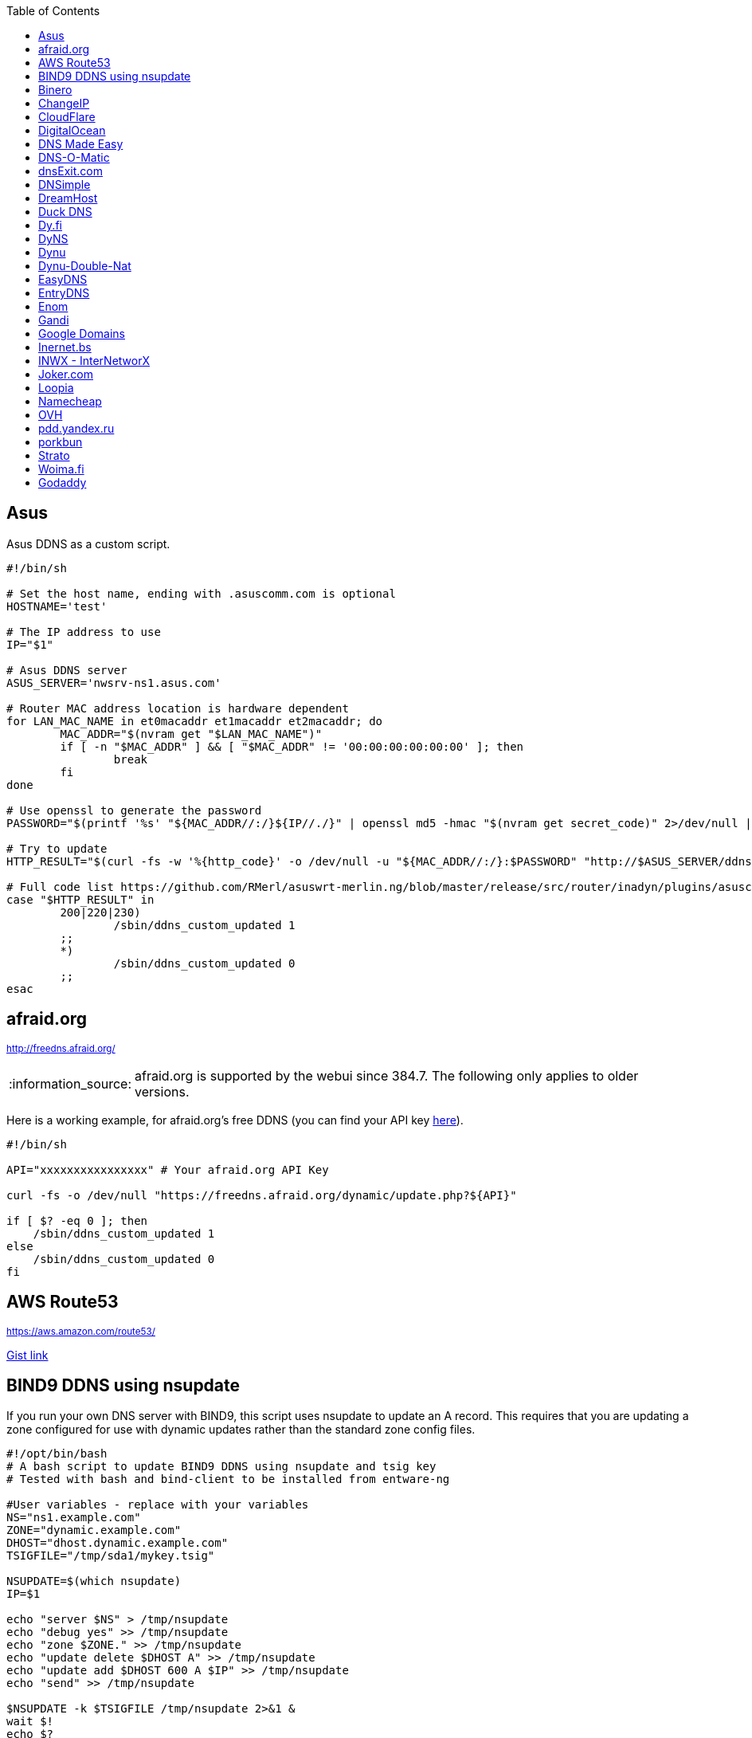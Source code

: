 // include a table of contents
:toc:
// set the default syntax highlighting to shell
:source-language: shell
// define the icons for admonitions
:tip-caption: :bulb:
:note-caption: :information_source:
:important-caption: :heavy_exclamation_mark:
:caution-caption: :fire:
:warning-caption: :warning:

== Asus
Asus DDNS as a custom script.

[source]
....
                                                                                      
#!/bin/sh

# Set the host name, ending with .asuscomm.com is optional
HOSTNAME='test'

# The IP address to use
IP="$1"

# Asus DDNS server
ASUS_SERVER='nwsrv-ns1.asus.com'

# Router MAC address location is hardware dependent
for LAN_MAC_NAME in et0macaddr et1macaddr et2macaddr; do
	MAC_ADDR="$(nvram get "$LAN_MAC_NAME")"
	if [ -n "$MAC_ADDR" ] && [ "$MAC_ADDR" != '00:00:00:00:00:00' ]; then
		break
	fi
done

# Use openssl to generate the password
PASSWORD="$(printf '%s' "${MAC_ADDR//:/}${IP//./}" | openssl md5 -hmac "$(nvram get secret_code)" 2>/dev/null | awk '{print toupper($2)}')"

# Try to update
HTTP_RESULT="$(curl -fs -w '%{http_code}' -o /dev/null -u "${MAC_ADDR//:/}:$PASSWORD" "http://$ASUS_SERVER/ddns/update.jsp?hostname=${HOSTNAME%.asuscomm.com}.asuscomm.com&myip=$IP")"

# Full code list https://github.com/RMerl/asuswrt-merlin.ng/blob/master/release/src/router/inadyn/plugins/asuscomm.c#L293
case "$HTTP_RESULT" in
	200|220|230)
		/sbin/ddns_custom_updated 1
	;;
	*)
		/sbin/ddns_custom_updated 0
	;;
esac

....

[[afraidorg]]
== afraid.org
^http://freedns.afraid.org/^

NOTE: afraid.org is supported by the webui since 384.7.  The following only applies to older versions.

Here is a working example, for afraid.org's free DDNS (you can find your API key http://freedns.afraid.org/dynamic/[here]).

[source]
....
                                                                                      
#!/bin/sh

API="xxxxxxxxxxxxxxxx" # Your afraid.org API Key

curl -fs -o /dev/null "https://freedns.afraid.org/dynamic/update.php?${API}"

if [ $? -eq 0 ]; then
    /sbin/ddns_custom_updated 1
else
    /sbin/ddns_custom_updated 0
fi
....

== AWS Route53
^https://aws.amazon.com/route53/^

https://gist.github.com/venator85/0b677e535dd35e2cd02c54ed445221ed[Gist link]

== BIND9 DDNS using nsupdate

If you run your own DNS server with BIND9, this script uses nsupdate to
update an A record. This requires that you are updating a zone
configured for use with dynamic updates rather than the standard zone
config files.

[source]
....
#!/opt/bin/bash
# A bash script to update BIND9 DDNS using nsupdate and tsig key
# Tested with bash and bind-client to be installed from entware-ng

#User variables - replace with your variables
NS="ns1.example.com"
ZONE="dynamic.example.com"
DHOST="dhost.dynamic.example.com"
TSIGFILE="/tmp/sda1/mykey.tsig"

NSUPDATE=$(which nsupdate)
IP=$1

echo "server $NS" > /tmp/nsupdate
echo "debug yes" >> /tmp/nsupdate
echo "zone $ZONE." >> /tmp/nsupdate
echo "update delete $DHOST A" >> /tmp/nsupdate
echo "update add $DHOST 600 A $IP" >> /tmp/nsupdate
echo "send" >> /tmp/nsupdate

$NSUPDATE -k $TSIGFILE /tmp/nsupdate 2>&1 &
wait $!
echo $?

if [ $?==0 ]; then
    /sbin/ddns_custom_updated 1
else
    /sbin/ddns_custom_updated 0
fi
....

== Binero
^https://www.binero.se/guider/guider-dom-nnamn/dns/anv-ndning-av-dyndns^

This scripts add support for using curl with Binero.se. Edit url and credentials.

[source]
....
#!/bin/sh

url="first.test.com second.test.com"           # can add multiple domains separated by space
credentials=username:password                  # username and password
wanip=${1}

binero_dns_update() {
   for domain in $url
      do
         hostname='hostname='"$domain"
         myip='myip='"$wanip"
         status=$(curl -s -u "$credentials" -d "$hostname" -d "$myip" https://dyndns.binero.se/nic/update)
         logger -s -t ddns "Domain $domain reports $status"
      done
      case "$status" in
         good*|nochg*) /sbin/ddns_custom_updated 1 ;;
         abuse) /sbin/ddns_custom_updated 1 ;;
         *) /sbin/ddns_custom_updated 0 ;;
      esac
}
binero_dns_update
exit 0
....

== ChangeIP
^https://www.changeip.com/dns.php^

Here is a very basic script for ChangeIP.com.

[source]
....
#!/bin/sh

USERNAME="user" # Your username
PASSWORD="password" # Your password
HOSTNAME="hostname" # Your DNS hostname

curl -fs -o /dev/null "https://nic.changeip.com/nic/update?u=${USERNAME}&p=${PASSWORD}&hostname=${HOSTNAME}"

if [ $? -eq 0 ]; then
  /sbin/ddns_custom_updated 1
else
  /sbin/ddns_custom_updated 0
fi
....

== CloudFlare
^https://www.cloudflare.com/dns/^

If you use CloudFlare for your domains, this script can update any A
record on your account.

[source]
....
#!/bin/sh

ZONEID= # Your zone id, hex16 string
RECORDID= # You DNS record ID, hex16 string
RECORDNAME= # Your DNS record name, e.g. sub.example.com
API= # Cloudflare API Key
IP=${1}
 
curl -fs -o /dev/null -X PUT "https://api.cloudflare.com/client/v4/zones/$ZONEID/dns_records/$RECORDID" \
  -H "Authorization: Bearer $API" \
  -H "Content-Type: application/json" \
  --data "{\"type\":\"A\",\"name\":\"$RECORDNAME\",\"content\":\"$IP\",\"ttl\":120,\"proxied\":false}"
   
if [ $? -eq 0 ]; then
  /sbin/ddns_custom_updated 1
else
  /sbin/ddns_custom_updated 0
fi
....

== DigitalOcean
^https://www.digitalocean.com/docs/networking/dns/^

You can find details on how to obtain the record id for your DigitalOcean DNS records in https://surdu.me/2019/07/28/digital-ocean-ddns.html[this blog post].

[source]
....
#!/bin/sh

ACCESS_TOKEN=#See https://www.digitalocean.com/docs/api/create-personal-access-token/
DOMAIN=#YOUR-DOMAIN
RECORD_ID=#YOUR-RECORD-ID

IP=${1}

curl \
  -fs -o /dev/null \
  -X PUT \
  -H "Content-Type: application/json" \
  -H "Authorization: Bearer $ACCESS_TOKEN" \
  -d "{\"data\":\"$IP\"}" \
  "https://api.digitalocean.com/v2/domains/$DOMAIN/records/$RECORD_ID"

if [ $? -eq 0 ]; then
  /sbin/ddns_custom_updated 1
else
  /sbin/ddns_custom_updated 0
fi

....

== DNS Made Easy
^http://www.dnsmadeeasy.com/integration/dynamicdns/^

[source]
....
#!/bin/sh
#---------------------------------------------------------------------------
# Update using dnsmadeeasy.com API
#---------------------------------------------------------------------------
update_dynamic_dns () {
  if [ -n "$WAN_IP_ADDRESS" ]; then
    logger "$0: using WAN IP address $WAN_IP_ADDRESS for dynamic DNS"
    resp=`curl -k $DYNDNS_URL`
    rcode=$?
    logger "$0: ddns response: $resp; result code: $rcode"
    if [ $resp != "success" ] && [ $resp != "error-record-ip-same" ]; then
      /sbin/ddns_custom_updated 0
      return 1
    else
      /sbin/ddns_custom_updated 1
      return 0
    fi
  else
    logger "$0: WARNING: no WAN IP address available.  Not updating dynamic DNS."
    /sbin/ddns_custom_updated 0
    return 1
  fi
}


#===========================================================================


logger "$0 event called with args: $@"

WAN_IP_ADDRESS=${1}
DYNDNS_ID="<set to your dyn DNS record ID"
DYNDNS_PASSWORD="set to your dyn DNS record password"
DYNDNS_URL="https://www.dnsmadeeasy.com/servlet/updateip?id=$DYNDNS_ID&password=$DYNDNS_PASSWORD&ip=$WAN_IP_ADDRESS"

update_dynamic_dns
....

== DNS-O-Matic
^https://www.dnsomatic.com^

If you use DNS-O-Matic to update your domains, this script can update
all or a single host record on your account. To use this, replace
`dnsomatic_username`, `dnsomatic_password` with your own values. You can
refer to the https://www.dnsomatic.com/wiki/api#sample_updates[DNS-O-Matic API Documentation] for additional info.

Note: the HOSTNAME specified in the script below will update all records
setup in your DNS-O-Matic account to have it only update a single host
you will need to modify it accordingly. In some cases this may require
you to specify the host entry, sometimes the domain entry.

To troubleshoot update issues you can run the curl command directly from
the command line by passing in your details and removing the --silent
option. If you get back good and your IP address back you've got it
setup correctly. If you get back nohost, you're not passing in the
correct hostname value.

[source]
....
#!/bin/sh
# Update the following variables:
USERNAME=dnsomatic_username
PASSWORD=dnsomatic_password
HOSTNAME=all.dnsomatic.com

# Should be no need to modify anything beyond this point
/usr/sbin/curl -k --silent -u "$USERNAME:$PASSWORD" "https://updates.dnsomatic.com/nic/update?hostname=$HOSTNAME&wildcard=NOCHG&mx=NOCHG&backmx=NOCHG&myip=$1" >/dev/null 2>&1

if [ $? -eq 0 ]; then
        /sbin/ddns_custom_updated 1
else
        /sbin/ddns_custom_updated 0
fi
....

*Note:* It seems that the DNS-O-Matic API (at least when using a single
https command) does _not_ like an email address as the user name and
will fail. DNS-O-Matic no longer allows the creation of a separate user
name. However there is a workaround: Your DNS-O-Matic account is the
same as your OpenDNS account. If you go to _my account_ at opendns.com
and choose _display name_ (purportedly for forum use), this will also
work in this script for user name. The suggestion above about running
the _curl_ command directly from the command line to test is really
useful!

[[dnsexitcom]]
== dnsExit.com
^http://www.dnsexit.com/Direct.sv?cmd=dynDns^

NOTE: The example below uses non-HTTPS which isn't recommended. dnsExit.com doesn't have HTTPS method available.

Free DNS server that also offers DDNS services.

[source]
....
#!/bin/sh
USER=
PASS=
DOMAIN="example.com;example.com"
URL=$(wget -qO - "http://www.dnsexit.com/ipupdate/dyndata.txt"|grep -i url|cut -f2 -d=|tr -d '\r')
set -o pipefail
wget -qO - "$URL?login=$USER&password=$PASS&host=$DOMAIN" | logger -t ddns-start
if [ $? -eq 0 ]; then
  /sbin/ddns_custom_updated 1
else
  /sbin/ddns_custom_updated 0
fi
....

== DNSimple
^https://developer.dnsimple.com^

This script adds DNSimple support, get token, account_id, zone_id and record_id from the site or API
and edit all the constant variables at the top of the script.

[source]
....
#!/bin/sh

TOKEN="youroauth2token"   # The API v2 OAuth token
ACCOUNT_ID="123456789"    # Replace with your account ID
ZONE_ID="yourzoneid.com"  # The zone ID is the name of the zone (or domain)
RECORD_ID="123456789"     # Replace with the Record ID
IP=${1}

curl --silent \
     -H "Authorization: Bearer $TOKEN" \
     -H "Content-Type: application/json" \
     -H "Accept: application/json" \
     -X "PATCH" \
     -i "https://api.dnsimple.com/v2/$ACCOUNT_ID/zones/$ZONE_ID/records/$RECORD_ID" \
     -d "{\"content\":\"$IP\"}" > /dev/null

if [ $? -eq 0 ]; then
    /sbin/ddns_custom_updated 1
else
    /sbin/ddns_custom_updated 0
fi
....

== DreamHost
^https://www.dreamhost.com/domains/^

Requires an API key with permissions for dns-list_records, dns-remove_record, and dns-add_record.

See https://panel.dreamhost.com/?tree=home.api for details

[source]
....
#!/bin/sh
#-------------------
# DreamHost DNS updater, partly based on the "dreamhost-dynamic-dns"
# script by Paul Clement (github.com/clempaul/dreamhost-dynamic-dns)
#-------------------

KEY="XXXXX"
RECORD="foobar.example.com"
IP=${1}

fail() {
  /sbin/ddns_custom_updated 0
  exit 1
}

APIRequest() {
  local CMD=$1
  local ARGS=$2
  local UUID="`curl -sL 'https://uuid-serve.herokuapp.com/bulk/1'`"
  local DATA="key=${KEY}&unique_id=${UUID}&cmd=${CMD}&${ARGS}"
  local RESPONSE="`curl -s --data "${DATA}" 'https://api.dreamhost.com/'`"
  if [ $? -ne 0 ]; then fail; fi

  # If "success" is not in the response, then the request failed
  printf "${RESPONSE}" | grep "^success$" > /dev/null 2>&1
  if [ $? -ne 0 ]; then fail; fi

  printf "${RESPONSE}"
}

# Get current record value
OLD_VALUE="`APIRequest dns-list_records 'type=A&editable=1' \
                       | grep "\s${RECORD}\sA" | awk '{print $5}'`"
if [ $? -ne 0 ]; then fail; fi

if [ "${OLD_VALUE}" != "${IP}" ]; then
  if [ -n "${OLD_VALUE}" ]; then
    # Remove the existing record
    APIRequest dns-remove_record "record=${RECORD}&type=A&value=${OLD_VALUE}"
  fi
  # Add the new record
  APIRequest dns-add_record "record=${RECORD}&type=A&value=${IP}"
fi

/sbin/ddns_custom_updated 1
....

== Duck DNS
^https://www.duckdns.org^

Just replace `yoursubdomain` and `your-token` with the values you got
from duckdns. The hostname you set up in the GUI doesn't matter, but I
recommend setting it to your subdomain anyway.

[source]
----
#!/bin/sh

# register a subdomain at https://www.duckdns.org/ to get your token
SUBDOMAIN="yoursubdomain"
TOKEN="your-token"

# no modification below needed
curl --silent "https://www.duckdns.org/update?domains=$SUBDOMAIN&token=$TOKEN&ip=$1" >/dev/null 2>&1
if [ $? -eq 0 ];
then
    /sbin/ddns_custom_updated 1
else
    /sbin/ddns_custom_updated 0
fi
----

[[dyfi]]
== Dy.fi
^http://www.dy.fi/^

Just edit USERNAME, PASSWORD and HOSTNAME according to your setup, and
you should be good to go. Dy.fi drops hosts after 7 days of inactivity,
so I'd also recommend setting the "Forced refresh interval (in days)"
setting in the web ui to 7.

[source]
....
#!/bin/sh
# http://www.dy.fi/page/specification

USERNAME="yourusername@whatever.com"
PASSWORD="yourtopsecretpassword"
HOSTNAME="yourhostname.dy.fi"

curl -D - --user $USERNAME:$PASSWORD https://www.dy.fi/nic/update?hostname=$HOSTNAME >/dev/null 2>&1

if [ $? -eq 0 ]; then
        /sbin/ddns_custom_updated 1
else
        /sbin/ddns_custom_updated 0
fi
....

== DyNS
^http://dyns.cx^

NOTE: the example below uses non-HTTPS which isn't recommended. See example for afraid above.

provide a number of free and premium DNS related services for home or
office use.

[source]
....
#!/bin/sh
#
# http://dyns.cx/documentation/technical/protocol/v1.1.php
                
USERNAME=   
PASSWORD=   
HOSTNAME=
DOMAIN=  # optional                       
IP=${1}                                                                                                        
DEBUG= # set to true while testing                                                                                          
                                                                                                               
URL="http://www.dyns.net/postscript011.php?username=${USERNAME}&password=${PASSWORD}&host=${HOSTNAME}&ip=${IP}"
if [ -n "${DOMAIN}" ] ; then   
  URL="${URL}&domain=${DOMAIN}"
fi                         
if [ -n "${DEBUG}" ] ; then
  URL="${URL}&devel=1"     
fi                           
                             
wget -q -O - "$URL"          
if [ $? -eq 0 ]; then        
  /sbin/ddns_custom_updated 1
else                         
  /sbin/ddns_custom_updated 0
fi                           
....

== Dynu
^https://www.dynu.com/DynamicDNS^

[source]
....
#!/bin/sh
#
# https://www.dynu.com/en-US/DynamicDNS/IP-Update-Protocol

HOSTNAME=YOUR-HOSTNAME.dynu.com
PASSWORD=YOUR-SUPERSECRET-PASSWORD
IP=${1}

URL="https://api.dynu.com/nic/update?hostname=${HOSTNAME}&myip=${IP}&password=${PASSWORD}"

ANSWER=$(wget -q -O - "$URL")

if [ "$ANSWER" == "good ${IP}" ] || [ "$ANSWER" == "nochg" ]; then
  /sbin/ddns_custom_updated 1
else
  /sbin/ddns_custom_updated 0
fi
....

== Dynu-Double-Nat
^https://www.dynu.com/DynamicDNS^

[source]
....
#!/bin/sh
#
# https://www.dynu.com/en-US/DynamicDNS/IP-Update-Protocol

HOSTNAME=YOUR-HOSTNAME.dynu.com
PASSWORD=YOUR-SUPERSECRET-PASSWORD or can use MD5 hash of password
IP=$(curl --silent http://api.ipify.org/)

URL="https://api.dynu.com/nic/update?hostname=${HOSTNAME}&myip=${IP}&password=${PASSWORD}"

ANSWER=$(wget -q -O - "$URL")

if [ "$ANSWER" == "good" ] || [ "$ANSWER" == "nochg" ] || [ "$ANSWER" == "good ${IP}" ]; then
  /sbin/ddns_custom_updated 1
else
  /sbin/ddns_custom_updated 0
fi
....



== EasyDNS
^https://www.easydns.com/^

[source]
....
#!/bin/sh
#
# This script provides dynamic DNS update support for the EasyDNS service on
# the Merlin asuswrt router firmware.
#
#  
#   Command Line examples you can try in your web browser or CLI
# wget -qO - "http://api.cp.easydns.com/dyn/tomato.php?login=EDIT-ME&password=EDIT-ME&wildcard=no&hostname=EDIT.ME.EM&0ED.IT0.0ME.TOO"
#
# curl -k "http://EDIT-USER:EDIT-PASSWORD@api.cp.easydns.com/dyn/tomato.php?&wildcard=no&hostname=EDIT-ME&myip=0ED.IT0.0ME.TOO"


date >> /tmp/ddns-start.log
echo "$#: $*" >> /tmp/ddns-start.log

# This should be the domain (or hostname) to be updated.
# Seems as you can add more DDNS with this method, This works for me very well
# as I need two A records to be updated from DDNS.
#   You should be able to add a C, D, etc if needed. 
DOMAIN_A=ADD DOMAIN HERE
DOMAIN_B=ADD 2nd DOMAIN HERE

# This is where your EasyDNS user name and the update token obtained from
# EasyDNS needs to be modified.
EASYDNS_USERNAME=Change to your login name.
EASYDNS_PASSWORD=Change to your taken.

# Set wildcard "on" if you want this to map any host under your domain
# to the new IP address otherwise "off".
WILDCARD=off

# This is set directly from http://helpwiki.easydns.com/index.php/Dynamic_DNS#Setting_up_your_system_to_use_Dynamic_DNS
# Their possibly may be another URI_BASE='https://members.easydns.com/dyn/dyndns.php' 
# I have had no luck with this other URI so far, but the one currently set works great. 
URI_BASE="http://api.cp.easydns.com/dyn/tomato.php"

# This is where your wan IP comes from.
WAN_IP=$1

# This is curl, update to DOMAIN_A
curl --silent -k -u "$EASYDNS_USERNAME:$EASYDNS_PASSWORD" \
        "$URI_BASE?wildcard=$WILDCARD&hostname=$DOMAIN_A&myip=$WAN_IP"

# This is curl update to DOMAIN_B Remove the comment from the last 
# two lines from this section to activate the secound DDNS updater.  
# If you need more updaters you should be able to copy the curl lines, and change
# DOMAIN_B to DOMAIN_X if you are on the same account and server. If not you will 
# Need to make a few other changes for each. 
#curl --silent -k -u "$EASYDNS_USERNAME:$EASYDNS_PASSWORD" \
#        "$URI_BASE?wildcard=$WILDCARD&hostname=$DOMAIN_B&myip=$WAN_IP"

# The last lines tell the web gui that we have or have not updated. 
if [ $? -eq 0 ]; then
        /sbin/ddns_custom_updated 1
else
        /sbin/ddns_custom_updated 0
fi
....
== EntryDNS
^https://entrydns.net/^

[source]
.....
#!/bin/sh
# Update the following variables:
TOKEN=your_real_token     

# Should be no need to modify anything beyond this point
resp=$(/usr/sbin/curl -s -k -X PUT -d "" https://entrydns.net/records/modify/$TOKEN)
rcode=$?

if [ "$rcode" == "0"  -a "$resp" == "OK" ]; then
  /sbin/ddns_custom_updated 1
else
  /sbin/ddns_custom_updated 0
fi

.....

== Enom
^https://www.enomcentral.com/^

This updates @ and * records so the base domain and any subdomains will also be updated.
Only requires the domain password entering into the script as "pw", hostname (zone) is entered into DDNS admin web page as "host" and WAN IP is passed to script as $1


[source]
.....
#!/bin/sh
# AsusWRT Merlin DDNS updater for Enom      
# WAN IP is passed to script as $1       
# host/domain should be set in the web admin
# set your domain password below 
pw=WRITE_YOUR_PASSWORD_HERE
                                      
host=$(nvram get ddns_hostname_x)   
ip=${1}                             
nserver="reseller.enom.com"         
                                    
wget -O- "${nserver}/interface.asp?\
command=SetDnsHost\   
&HostName=@\                                                                     
&Zone=${host}\                                                                     
&DomainPassword=${pw}\                                                           
&Address=${ip}"                                                                  
                                                                                 
# the following sets a wildcard (*) so that any subdomains resolve to the same ip
wget -O- "${nserver}/interface.asp?\
command=SetDnsHost\   
&HostName=*\                        
&Zone=${host}\                                       
&DomainPassword=${pw}\                             
&Address=${ip}"                                    
if [ $? -eq 0 ]; then                              
         /sbin/ddns_custom_updated 1               
         logger "DDNS updated ${host} set to ${ip}"
else                                
         /sbin/ddns_custom_updated 0
fi

.....

== Gandi
^http://doc.livedns.gandi.net/^

This updates the `@` and `*` `A` records while leaving any others intact by deafult. Change the SUBDOMAIN variable to update a specific A Record.

[source]
....
                                                                                      
#!/bin/sh

APIKEY="XXXXXXXXXXXXXXXXXXXXXXXX" # Your 24-character API key
DOMAIN="example.com" # The domain to be updated
SUBDOMAIN="{@,*}"    # The Sub-Domain to update, use {$@,*} to update base domain (*.example.com), or change to "home" for home.example.com

IP=${1}

curl -fs -o /dev/null -X PUT -H "Content-Type: application/json" \
	-H "X-Api-Key: ${APIKEY}" \
	-d "{\"rrset_ttl\": 10800, \"rrset_values\": [\"${IP}\"]}" \
	"https://dns.api.gandi.net/api/v5/domains/${DOMAIN}/records/${SUBDOMAIN}/A"

if [ $? -eq 0 ]; then
	/sbin/ddns_custom_updated 1
else
	/sbin/ddns_custom_updated 0
fi
....

== Google Domains
NOTE: Asus added built-in Google Domains support at some point, so check first if your current firmware version offers it on the webui.

Transfer your domain to Google and enjoy free DDNS and other features.

[source]
....
#!/bin/sh

set -u

U=xxxx
P=xxxx
H=xxxx

# args: username password hostname
google_dns_update() {
  CMD=$(curl -s https://$1:$2@domains.google.com/nic/update?hostname=$3)
  logger "google-ddns-updated: $CMD"
  case "$CMD" in
    good*|nochg*) /sbin/ddns_custom_updated 1 ;;
    abuse) /sbin/ddns_custom_updated 1 ;;
    *) /sbin/ddns_custom_updated 0 ;;
  esac
}

google_dns_update $U $P $H

exit 0
....

[[inernetbs]]
== Inernet.bs
^http://www.internet.bs^

[source]
....
#!/bin/sh

USER=username-goes-here
PASS=unbreakable-password
DOMAIN=mydomain.site

wget --no-check-certificate -qO - "https://dyndns.topdns.com/update?hostname=$DOMAIN&username=$USER&password=$PASS"

if [ $? -eq 0 ]; then
  /sbin/ddns_custom_updated 1
else
  /sbin/ddns_custom_updated 0
fi
....

[[inwx---internetworx]]
== INWX - InterNetworX
^https://www.inwx.com/en/offer/dyndns^

German registrar with great API for everything DNS. The domain to update is specified when setting up their DynDNS service. Each dyndns-domain gets a separate user & password. 1 domain is free.

[source]
....
#!/bin/sh

IP=$1
USER=your_dyndns_user
PASSWORD=your_dyndns_password

curl -s -u $USER:$PASSWORD "https://dyndns.inwx.com/nic/update?myip=$IP"

if [ $? -eq 0 ]; then
  /sbin/ddns_custom_updated 1
else
  /sbin/ddns_custom_updated 0
fi

....

[[jokercom]]
== Joker.com
^https://joker.com/^

Activate Dynamic DNS Authentication from DNS control panel in order to
get authentication details that you will need in the following example.
Create a DYNA or DYNAAAA record and choose your subdomain. Your IP is
detected automatically at this point, but you can change it, so you can
confirm your setup is working.

[source]
....
#!/bin/sh
USERNAME=your_username
PASSWORD=your_password
DOMAIN=your_domain (e.g. subdomain.example.com)
curl -k "https://svc.joker.com/nic/update?username=$USERNAME&password=$PASSWORD&hostname=$DOMAIN" >/dev/null 2>&1 &

if [ $? -eq 0 ]; then
  /sbin/ddns_custom_updated 1
else
  /sbin/ddns_custom_updated 0
fi
....

== Loopia

This scripts add Loopia support using curl just edit hostname and cred.

[source]
....
#!/bin/sh
#https://support.loopia.com/wiki/CURL
url=                                            # add the domain name here (example: test.com)
credentials=                                    # add username and password here (example: username:password)

resolver=https://dns.loopia.se/XDynDNSServer/XDynDNS.php
wanip=${1}

loopia_dns_update() {
for domain in $url
do
   redirect="$resolver"'?hostname='"$domain"'&'myip="$wanip&wildcard=NOCHG"
   status=$(curl -s --user "$credentials" "$redirect")
   logger -s -t ddns "The following domain $domain reports $status"
done
case "$status" in
    good*|nochg*) /sbin/ddns_custom_updated 1 ;;
    abuse) /sbin/ddns_custom_updated 1 ;;
    *) /sbin/ddns_custom_updated 0 ;;
esac
}

loopia_dns_update
exit 0
....

== Namecheap
^https://www.namecheap.com^

If you use Namecheap for your domains, this script can update any A
record on your account. The script is currently (as of Aug 1 2015)
required because the built-in script uses HTTP, while Namecheap requires
HTTPS. To use this, replace `HOSTS`, `DOMAIN` and `PASSWORD` with
your own values. You can refer to the
https://www.namecheap.com/support/knowledgebase/article.aspx/36/11/how-do-i-start-using-dynamic-dns[DDNS
FAQ at Namecheap] for steps required.

[source]
....
#!/bin/sh
# Update the following variables:
# For more than one host, use space to separate hosts
HOSTS="hostname"
#HOSTS="hostname1 hostname2"
DOMAIN=domain.com
PASSWORD=XXXXXXXXXXXXXXXXXXXXXXXX

# Should be no need to modify anything beyond this point
IP=$1
STATUS=0
for HOSTNAME in $HOSTS; do
  /usr/sbin/wget --no-check-certificate -qO - "https://dynamicdns.park-your-domain.com/update?host=$HOSTNAME&domain=$DOMAIN&password=$PASSWORD&ip=$IP"
  if [ $? -ne 0 ]; then
    STATUS=1
  fi
done
if [ $STATUS -eq 0 ]; then
  /sbin/ddns_custom_updated 1
else
  /sbin/ddns_custom_updated 0
fi
....

== OVH

^https://www.ovh.es/^

Tested and working on spanish version of OVH but should work in any language. This is a Domain/Hosting provider, if you have domains with them you can use their DDNS service with the following script. 

[source]
....
#!/bin/sh

###
# Git development: 
# https://gist.github.com/atais/9ea6595072096ab8077f619bd3648da8
# Based on
# https://github.com/RMerl/asuswrt-merlin.ng/wiki/Custom-DDNS#google-domains
# https://github.com/RMerl/asuswrt-merlin.ng/wiki/Custom-DDNS#bind9-ddns-using-nsupdate
###

#set -u

USER=YOUR USER IN DDNS CONFIG
PASS=YOUR PASSWORD IN DDNS CONFIG
HOST=mydomain.com

# args: username password hostname ip
ovh_dns_update() {
  CMD=$(curl -s -u $1:$2 "https://www.ovh.com/nic/update?system=dyndns&hostname=$3&myip=$4")
  logger "ovh-ddns-updated: $CMD"
  case "$CMD" in
    good*|nochg*) /sbin/ddns_custom_updated 1 ;;
    *) /sbin/ddns_custom_updated 0 ;;
  esac
}

IP=$1
### you can obtain your external IP with this API
#IP=$(curl -s ifconfig.co)
ovh_dns_update $USER $PASS $HOST $IP

exit 0
....

[[pddyandexru]]
== pdd.yandex.ru
^https://domain.yandex.com^

If you use domain.yandex.com for your domains, this script can update
any A/AAAA record on your account. Replace `router.yourdomain.com`,
`token` and `id` with your own values.

[source]
....
#!/bin/sh
# Get token at https://pddimp.yandex.ru/token/index.xml?domain=yourdomain.com
token=xxxxxxxxxxxxxxxxxxxxxxxxxxxxxxxxxxxxxxxxxxxxxx

# Get record ID from https://pddimp.yandex.ru/nsapi/get_domain_records.xml?token=$token&domain=yourdomain.com
# <record domain="router.yourdomain.com" priority="" ttl="21600" subdomain="router" type="A" id="yyyyyyyy">...</record>
id=yyyyyyyy

/usr/sbin/curl --silent "https://pddimp.yandex.ru/nsapi/edit_a_record.xml?token=$token&domain=yourdomain.com&subdomain=router&record_id=$id&ttl=900&content=${1}" > /dev/null 2>&1
if [ $? -eq 0 ];
then
    /sbin/ddns_custom_updated 1
else
    /sbin/ddns_custom_updated 0
fi
....

[[porkbun]]
== porkbun
^https://porkbun.com^

If you use porkbun for your domains, this script can update
any record on your account. Populate `APIKEY`, `SECRET_KEY`, `DOMAIN` and `ID` with your own values.
You can find the ID of needed record by retrieving the DNS records from API
(see https://porkbun.com/api/json/v3/documentation).
Get API keys at https://porkbun.com/account/api

[source]
....
#!/bin/sh

IP=${1}
APIKEY="pk1_xxxxxxx"
SECRET_KEY="sk1_xxxxxx"
DOMAIN="yourdomain.com"
SUBDOMAIN="router-or-your-own-subdomain"
ID="your-numeric-dns-record-id"

curl --silent --fail -X POST https://porkbun.com/api/json/v3/dns/edit/$DOMAIN/$ID \
	-H "Content-Type: application/json" \
	-d "{\"secretapikey\":\"$SECRET_KEY\",\"apikey\":\"$APIKEY\",\"name\":\"$SUBDOMAIN\",\"type\":\"A\",\"content\":\"$IP\"}"

if [ $? -eq 0 ];
then
	/sbin/ddns_custom_updated 1
else
	/sbin/ddns_custom_updated 0
fi
....

[[strato]]
== Strato
^https://www.strato.com/faq/en_us/article/671/This-is-how-easy-it-is-to-set-up-DynDNS-for-your-domains.html^

Strato uses the DynDNS v2 protocol from dyndns.org to execute the DynDNS-update.

* Server  : https://dyndns.strato.com/nic/update
* Host    : the domain or subdomain that you want to refer to (example: myrouter.yourstratodomain.com)
* User    : the domain from your contract (example: yourstratodomain.com)
* Password: the Dynamic DNS-password that you have configured in your Security dashboard

[source]
....
#!/bin/sh

USERNAME="<my-username>"
PASSWORD="<my-password>"
HOSTNAME="<my-hostname>"

# Should be no need to modify anything beyond this point

curl -D - --user $USERNAME:$PASSWORD https://dyndns.strato.com/nic/update?hostname=$HOSTNAME >/dev/null 2>&1

if [ $? -eq 0 ]; then
  /sbin/ddns_custom_updated 1
else
  /sbin/ddns_custom_updated 0
fi
....

[[woimafi]]
== Woima.fi
^https://woima.fi/dyndns^

Woima is a free Finnish Dynamic DNS service. After ordering you'll get the necessary info in an e-mail. Pay attention to the URL in the e-mail. Every example I encountered had dyn.woima.fi/*update*. Mine on the other hand was *nic/update*.

[source]
....
#!/bin/sh 
USERNAME=your_username
PASSWORD=your_password
HOSTNAME=your_domain (e.g. subdomain.dyn.woima.fi)
curl -D - -4 --user $USERNAME:$PASSWORD  https://dyn.woima.fi/nic/update?$HOSTNAME >/dev/null 2>&1

if [ $? -eq 0 ]; then
        /sbin/ddns_custom_updated 1
else
        /sbin/ddns_custom_updated 0
fi
....

[[godaddy]]
== Godaddy
^https://godaddy.com^

[source]
....

#!/bin/sh

IP=${1}
APIKEY="INSERT_YOUR_GODADDY_API_APP_KEY_HERE"
SECRET_KEY="INSERT_YOUR_GODADDY_API_SECRET_KEY_HERE"
DOMAIN="INSERT_YOUR_GODADDY_DOMAIN_NAME_HERE"
HOST="INSERT_HOSTNAME_TO_UPDATE_HERE"

curl -X PUT https://api.godaddy.com/v1/domains/$DOMAIN/records/A/$HOST 
-H "Authorization: sso-key $APIKEY:$SECRET_KEY" 
-H "Content-Type: application/json" 
-d "[{"type": "A","name": "$HOST", "ttl": 600, "data": "$IP"}]"

if [ $? -eq 0 ];
then
/sbin/ddns_custom_updated 1
else
/sbin/ddns_custom_updated 0
fi
....
